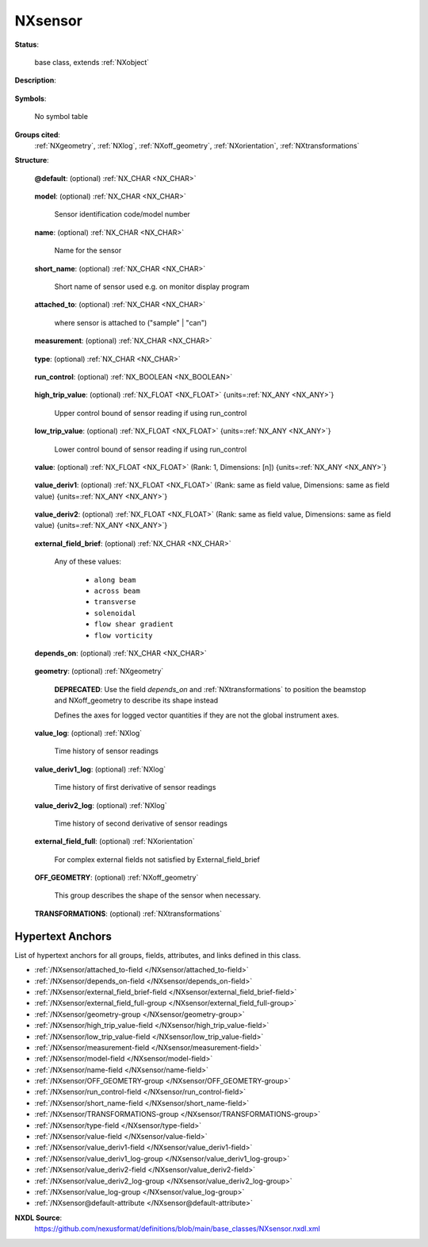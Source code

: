 .. auto-generated by dev_tools.docs.nxdl from the NXDL source base_classes/NXsensor.nxdl.xml -- DO NOT EDIT

.. index::
    ! NXsensor (base class)
    ! sensor (base class)
    see: sensor (base class); NXsensor

.. _NXsensor:

========
NXsensor
========

**Status**:

  base class, extends :ref:`NXobject`

**Description**:

  .. collapse:: A sensor used to monitor an external condition ...

      A sensor used to monitor an external condition

      The condition itself is described in :ref:`NXenvironment`.

**Symbols**:

  No symbol table

**Groups cited**:
  :ref:`NXgeometry`, :ref:`NXlog`, :ref:`NXoff_geometry`, :ref:`NXorientation`, :ref:`NXtransformations`

.. index:: NXgeometry (base class); used in base class, NXlog (base class); used in base class, NXorientation (base class); used in base class, NXoff_geometry (base class); used in base class, NXtransformations (base class); used in base class

**Structure**:

  .. _/NXsensor@default-attribute:

  .. index:: default (file attribute)

  **@default**: (optional) :ref:`NX_CHAR <NX_CHAR>` 

    .. collapse:: Declares which child group contains a path leading  ...

        .. index:: plotting

        Declares which child group contains a path leading 
        to a :ref:`NXdata` group.

        It is recommended (as of NIAC2014) to use this attribute
        to help define the path to the default dataset to be plotted.
        See https://www.nexusformat.org/2014_How_to_find_default_data.html
        for a summary of the discussion.

  .. _/NXsensor/model-field:

  .. index:: model (field)

  **model**: (optional) :ref:`NX_CHAR <NX_CHAR>` 

    Sensor identification code/model number

  .. _/NXsensor/name-field:

  .. index:: name (field)

  **name**: (optional) :ref:`NX_CHAR <NX_CHAR>` 

    Name for the sensor

  .. _/NXsensor/short_name-field:

  .. index:: short_name (field)

  **short_name**: (optional) :ref:`NX_CHAR <NX_CHAR>` 

    Short name of sensor used e.g. on monitor display program

  .. _/NXsensor/attached_to-field:

  .. index:: attached_to (field)

  **attached_to**: (optional) :ref:`NX_CHAR <NX_CHAR>` 

    where sensor is attached to ("sample" | "can")

  .. _/NXsensor/measurement-field:

  .. index:: measurement (field)

  **measurement**: (optional) :ref:`NX_CHAR <NX_CHAR>` 

    .. collapse:: name for measured signal ...

        name for measured signal

        Any of these values:

          * ``temperature``

          * ``pH``

          * ``magnetic_field``

          * ``electric_field``

          * ``conductivity``

          * ``resistance``

          * ``voltage``

          * ``pressure``

          * ``flow``

          * ``stress``

          * ``strain``

          * ``shear``

          * ``surface_pressure``

          * ``humidity``

          * ``viscosity``

          * ``concentration``


  .. _/NXsensor/type-field:

  .. index:: type (field)

  **type**: (optional) :ref:`NX_CHAR <NX_CHAR>` 

    .. collapse:: The type of hardware used for the measurement.   ...

        The type of hardware used for the measurement.  
        Examples (suggestions but not restrictions):

        :Temperature:
          J | K | T | E | R | S | Pt100 | Rh/Fe
        :pH:
          Hg/Hg2Cl2 | Ag/AgCl | ISFET
        :Ion selective electrode:
          specify species; e.g. Ca2+
        :Magnetic field:
          Hall
        :Surface pressure:
          wilhelmy plate

  .. _/NXsensor/run_control-field:

  .. index:: run_control (field)

  **run_control**: (optional) :ref:`NX_BOOLEAN <NX_BOOLEAN>` 

    .. collapse:: Is data collection controlled or synchronised to this quantity:  ...

        Is data collection controlled or synchronised to this quantity: 
        1=no, 0=to "value", 1=to "value_deriv1", etc.

  .. _/NXsensor/high_trip_value-field:

  .. index:: high_trip_value (field)

  **high_trip_value**: (optional) :ref:`NX_FLOAT <NX_FLOAT>` {units=\ :ref:`NX_ANY <NX_ANY>`} 

    Upper control bound of sensor reading if using run_control

  .. _/NXsensor/low_trip_value-field:

  .. index:: low_trip_value (field)

  **low_trip_value**: (optional) :ref:`NX_FLOAT <NX_FLOAT>` {units=\ :ref:`NX_ANY <NX_ANY>`} 

    Lower control bound of sensor reading if using run_control

  .. _/NXsensor/value-field:

  .. index:: value (field)

  **value**: (optional) :ref:`NX_FLOAT <NX_FLOAT>` (Rank: 1, Dimensions: [n]) {units=\ :ref:`NX_ANY <NX_ANY>`} 

    .. collapse:: nominal setpoint or average value  ...

        nominal setpoint or average value 
        - need [n] as may be a vector

  .. _/NXsensor/value_deriv1-field:

  .. index:: value_deriv1 (field)

  **value_deriv1**: (optional) :ref:`NX_FLOAT <NX_FLOAT>` (Rank: same as field value, Dimensions: same as field value) {units=\ :ref:`NX_ANY <NX_ANY>`} 

    .. collapse:: Nominal/average first derivative of value  ...

        Nominal/average first derivative of value 
        e.g. strain rate 
        - same dimensions as "value" (may be a vector)

  .. _/NXsensor/value_deriv2-field:

  .. index:: value_deriv2 (field)

  **value_deriv2**: (optional) :ref:`NX_FLOAT <NX_FLOAT>` (Rank: same as field value, Dimensions: same as field value) {units=\ :ref:`NX_ANY <NX_ANY>`} 

    .. collapse:: Nominal/average second derivative of value ...

        Nominal/average second derivative of value
        - same dimensions as "value" (may be a vector)

  .. _/NXsensor/external_field_brief-field:

  .. index:: external_field_brief (field)

  **external_field_brief**: (optional) :ref:`NX_CHAR <NX_CHAR>` 


    Any of these values:

      * ``along beam``

      * ``across beam``

      * ``transverse``

      * ``solenoidal``

      * ``flow shear gradient``

      * ``flow vorticity``


  .. _/NXsensor/depends_on-field:

  .. index:: depends_on (field)

  **depends_on**: (optional) :ref:`NX_CHAR <NX_CHAR>` 

    .. collapse:: NeXus positions components by applying a set of translations and rotations ...

        NeXus positions components by applying a set of translations and rotations
        to apply to the component starting from 0, 0, 0. The order of these operations
        is critical and forms what NeXus calls a dependency chain. The depends_on
        field defines the path to the top most operation of the dependency chain or the
        string "." if located in the origin. Usually these operations are stored in a
        NXtransformations group. But NeXus allows them to be stored anywhere.

        .. todo::
          Add a definition for the reference point of a sensor.


  .. _/NXsensor/geometry-group:

  **geometry**: (optional) :ref:`NXgeometry` 


    .. index:: deprecated


    **DEPRECATED**: Use the field `depends_on` and :ref:`NXtransformations` to position the beamstop and NXoff_geometry to describe its shape instead

    Defines the axes for logged vector quantities if they are not the global instrument axes.

  .. _/NXsensor/value_log-group:

  **value_log**: (optional) :ref:`NXlog` 

    Time history of sensor readings

  .. _/NXsensor/value_deriv1_log-group:

  **value_deriv1_log**: (optional) :ref:`NXlog` 

    Time history of first derivative of sensor readings

  .. _/NXsensor/value_deriv2_log-group:

  **value_deriv2_log**: (optional) :ref:`NXlog` 

    Time history of second derivative of sensor readings

  .. _/NXsensor/external_field_full-group:

  **external_field_full**: (optional) :ref:`NXorientation` 

    For complex external fields not satisfied by External_field_brief

  .. _/NXsensor/OFF_GEOMETRY-group:

  **OFF_GEOMETRY**: (optional) :ref:`NXoff_geometry` 

    This group describes the shape of the sensor when necessary.

  .. _/NXsensor/TRANSFORMATIONS-group:

  **TRANSFORMATIONS**: (optional) :ref:`NXtransformations` 

    .. collapse:: This is the group recommended for holding the chain of translation ...

        This is the group recommended for holding the chain of translation
        and rotation operations necessary to position the component within
        the instrument. The dependency chain may however traverse similar groups in
        other component groups.


Hypertext Anchors
-----------------

List of hypertext anchors for all groups, fields,
attributes, and links defined in this class.


* :ref:`/NXsensor/attached_to-field </NXsensor/attached_to-field>`
* :ref:`/NXsensor/depends_on-field </NXsensor/depends_on-field>`
* :ref:`/NXsensor/external_field_brief-field </NXsensor/external_field_brief-field>`
* :ref:`/NXsensor/external_field_full-group </NXsensor/external_field_full-group>`
* :ref:`/NXsensor/geometry-group </NXsensor/geometry-group>`
* :ref:`/NXsensor/high_trip_value-field </NXsensor/high_trip_value-field>`
* :ref:`/NXsensor/low_trip_value-field </NXsensor/low_trip_value-field>`
* :ref:`/NXsensor/measurement-field </NXsensor/measurement-field>`
* :ref:`/NXsensor/model-field </NXsensor/model-field>`
* :ref:`/NXsensor/name-field </NXsensor/name-field>`
* :ref:`/NXsensor/OFF_GEOMETRY-group </NXsensor/OFF_GEOMETRY-group>`
* :ref:`/NXsensor/run_control-field </NXsensor/run_control-field>`
* :ref:`/NXsensor/short_name-field </NXsensor/short_name-field>`
* :ref:`/NXsensor/TRANSFORMATIONS-group </NXsensor/TRANSFORMATIONS-group>`
* :ref:`/NXsensor/type-field </NXsensor/type-field>`
* :ref:`/NXsensor/value-field </NXsensor/value-field>`
* :ref:`/NXsensor/value_deriv1-field </NXsensor/value_deriv1-field>`
* :ref:`/NXsensor/value_deriv1_log-group </NXsensor/value_deriv1_log-group>`
* :ref:`/NXsensor/value_deriv2-field </NXsensor/value_deriv2-field>`
* :ref:`/NXsensor/value_deriv2_log-group </NXsensor/value_deriv2_log-group>`
* :ref:`/NXsensor/value_log-group </NXsensor/value_log-group>`
* :ref:`/NXsensor@default-attribute </NXsensor@default-attribute>`

**NXDL Source**:
  https://github.com/nexusformat/definitions/blob/main/base_classes/NXsensor.nxdl.xml
